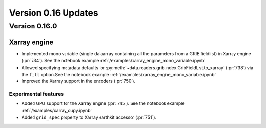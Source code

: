Version 0.16 Updates
/////////////////////////


Version 0.16.0
===============

Xarray engine
++++++++++++++++++++++++++++++

- Implemented mono variable (single dataarray containing all the parameters from a GRIB fieldlist) in Xarray engine (:pr:`734`). See the notebook example :ref:`/examples/xarray_engine_mono_variable.ipynb`
- Allowed specifying metadata defaults for :py:meth:`~data.readers.grib.index.GribFieldList.to_xarray` (:pr:`738`) via the ``fill`` option.See the notebook example :ref:`/examples/xarray_engine_mono_variable.ipynb`
- Improved the Xarray support in the encoders (:pr:`750`).


Experimental features
------------------------------

- Added GPU support for the Xarray engine (:pr:`745`). See the notebook example :ref:`/examples/xarray_cupy.ipynb`
- Added ``grid_spec`` property to Xarray earthkit accessor (:pr:`751`).
